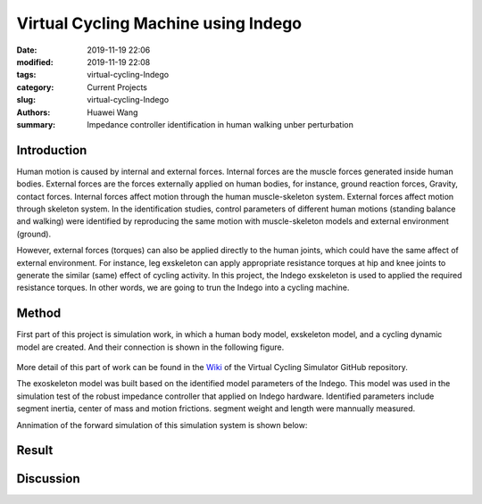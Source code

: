 .. _virtual-cycling-Indego:

Virtual Cycling Machine using Indego
####################################
:date: 2019-11-19 22:06
:modified: 2019-11-19 22:08
:tags: virtual-cycling-Indego
:category: Current Projects
:slug: virtual-cycling-Indego
:authors: Huawei Wang
:summary: Impedance controller identification in human walking unber perturbation


Introduction
""""""""""""

Human motion is caused by internal and external forces. Internal forces are the muscle forces generated inside human bodies. External forces are the forces externally applied on human bodies, for instance, ground reaction forces, Gravity, contact forces. Internal forces affect motion through the human muscle-skeleton system. External forces affect motion through skeleton system. In the identification studies, control parameters of different human motions (standing balance and walking) were identified by reproducing the same motion with muscle-skeleton models and external environment (ground).  
 

However, external forces (torques) can also be applied directly to the human joints, which could have the same affect of external environment. For instance, leg exskeleton can apply appropriate resistance torques at hip and knee joints to generate the similar (same) effect of cycling activity. In this project, the Indego exskeleton is used to applied the required resistance torques. In other words, we are going to trun the Indego into a cycling machine.

Method
""""""

First part of this project is simulation work, in which a human body model, exskeleton model, and a cycling dynamic model are created. And their connection is shown in the following figure.

    .. figure:: /images/VirtualCycling/Principles.png
        :width: 500px
        :align: center
        :alt: alternate text
        :figclass: align-center

More detail of this part of work can be found in the `Wiki
<https://github.com/HuaweiWang/Virtual-Cycling-Simulator/wiki>`_ of the Virtual Cycling Simulator GitHub repository.

The exoskeleton model was built based on the identified model parameters of the Indego. This model was used in the simulation test of the robust impedance controller that applied on Indego hardware. Identified parameters include segment inertia, center of mass and motion frictions. segment weight and length were mannually measured.

Annimation of the forward simulation of this simulation system is shown below:


    .. figure:: /images/VirtualCycling/optimize3_result_annimation.gif
        :width: 500px
        :align: center
        :alt: alternate text
        :figclass: align-center


Result
""""""



Discussion
""""""""""


